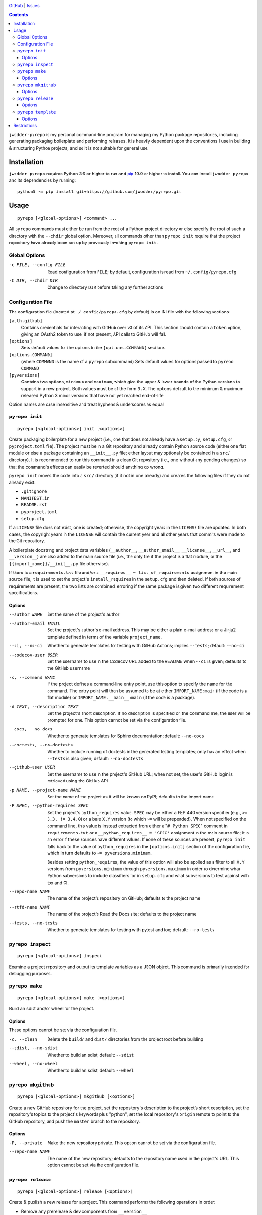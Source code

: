 .. image:: http://www.repostatus.org/badges/latest/wip.svg
    :target: http://www.repostatus.org/#wip
    :alt: Project Status: WIP — Initial development is in progress, but there
          has not yet been a stable, usable release suitable for the public.

.. image:: https://github.com/jwodder/pyrepo/workflows/Test/badge.svg?branch=master
    :target: https://github.com/jwodder/pyrepo/actions?workflow=Test
    :alt: CI Status

.. image:: https://codecov.io/gh/jwodder/pyrepo/branch/master/graph/badge.svg
    :target: https://codecov.io/gh/jwodder/pyrepo

.. image:: https://img.shields.io/github/license/jwodder/pyrepo.svg
    :target: https://opensource.org/licenses/MIT
    :alt: MIT License

`GitHub <https://github.com/jwodder/pyrepo>`_
| `Issues <https://github.com/jwodder/pyrepo/issues>`_

.. contents::
    :backlinks: top

``jwodder-pyrepo`` is my personal command-line program for managing my Python
package repositories, including generating packaging boilerplate and performing
releases.  It is heavily dependent upon the conventions I use in building &
structuring Python projects, and so it is not suitable for general use.


Installation
============
``jwodder-pyrepo`` requires Python 3.6 or higher to run and `pip
<https://pip.pypa.io>`_ 19.0 or higher to install.  You can install
``jwodder-pyrepo`` and its dependencies by running::

    python3 -m pip install git+https://github.com/jwodder/pyrepo.git


Usage
=====

::

    pyrepo [<global-options>] <command> ...

All ``pyrepo`` commands must either be run from the root of a Python project
directory or else specify the root of such a directory with the ``--chdir``
global option.  Moreover, all commands other than ``pyrepo init`` require that
the project repository have already been set up by previously invoking ``pyrepo
init``.


Global Options
--------------

-c FILE, --config FILE  Read configuration from ``FILE``; by default,
                        configuration is read from ``~/.config/pyrepo.cfg``

-C DIR, --chdir DIR     Change to directory ``DIR`` before taking any further
                        actions


Configuration File
------------------

The configuration file (located at ``~/.config/pyrepo.cfg`` by default) is an
INI file with the following sections:

``[auth.github]``
   Contains credentials for interacting with GitHub over v3 of its API.  This
   section should contain a ``token`` option, giving an OAuth2 token to use; if
   not present, API calls to GitHub will fail.

``[options]``
   Sets default values for the options in the ``[options.COMMAND]`` sections

``[options.COMMAND]``
   (where ``COMMAND`` is the name of a ``pyrepo`` subcommand) Sets default
   values for options passed to ``pyrepo COMMAND``

``[pyversions]``
   Contains two options, ``minimum`` and ``maximum``, which give the upper &
   lower bounds of the Python versions to support in a new project.  Both
   values must be of the form ``3.X``.  The options default to the minimum &
   maximum released Python 3 minor versions that have not yet reached
   end-of-life.

Option names are case insensitive and treat hyphens & underscores as equal.


``pyrepo init``
---------------

::

    pyrepo [<global-options>] init [<options>]

Create packaging boilerplate for a new project (i.e., one that does not already
have a ``setup.py``, ``setup.cfg``, or ``pyproject.toml`` file).  The project
must be in a Git repository and already contain Python source code (either one
flat module or else a package containing an ``__init__.py`` file; either layout
may optionally be contained in a ``src/`` directory).  It is recommended to run
this command in a clean Git repository (i.e., one without any pending changes)
so that the command's effects can easily be reverted should anything go wrong.

``pyrepo init`` moves the code into a ``src/`` directory (if it not in one
already) and creates the following files if they do not already exist:

- ``.gitignore``
- ``MANIFEST.in``
- ``README.rst``
- ``pyproject.toml``
- ``setup.cfg``

If a ``LICENSE`` file does not exist, one is created; otherwise, the copyright
years in the ``LICENSE`` file are updated.  In both cases, the copyright years
in the ``LICENSE`` will contain the current year and all other years that
commits were made to the Git repository.

A boilerplate docstring and project data variables (``__author__``,
``__author_email__``, ``__license__``, ``__url__``, and ``__version__``) are
also added to the main source file (i.e., the only file if the project
is a flat module, or the ``{{import_name}}/__init__.py`` file otherwise).

If there is a ``requirements.txt`` file and/or a ``__requires__ =
list_of_requirements`` assignment in the main source file, it is used to set
the project's ``install_requires`` in the ``setup.cfg`` and then deleted.  If
both sources of requirements are present, the two lists are combined, erroring
if the same package is given two different requirement specifications.


Options
^^^^^^^

--author NAME           Set the name of the project's author

--author-email EMAIL    Set the project's author's e-mail address.  This may be
                        either a plain e-mail address or a Jinja2 template
                        defined in terms of the variable ``project_name``.

--ci, --no-ci           Whether to generate templates for testing with GitHub
                        Actions; implies ``--tests``; default: ``--no-ci``

--codecov-user USER     Set the username to use in the Codecov URL added to the
                        README when ``--ci`` is given; defaults to the GitHub
                        username

-c, --command NAME      If the project defines a command-line entry point, use
                        this option to specify the name for the command.  The
                        entry point will then be assumed to be at either
                        ``IMPORT_NAME:main`` (if the code is a flat module) or
                        ``IMPORT_NAME.__main__:main`` (if the code is a
                        package).

-d TEXT, --description TEXT
                        Set the project's short description.  If no description
                        is specified on the command line, the user will be
                        prompted for one.  This option cannot be set via the
                        configuration file.

--docs, --no-docs       Whether to generate templates for Sphinx documentation;
                        default: ``--no-docs``

--doctests, --no-doctests
                        Whether to include running of doctests in the generated
                        testing templates; only has an effect when ``--tests``
                        is also given; default: ``--no-doctests``

--github-user USER      Set the username to use in the project's GitHub URL;
                        when not set, the user's GitHub login is retrieved
                        using the GitHub API

-p NAME, --project-name NAME
                        Set the name of the project as it will be known on
                        PyPI; defaults to the import name

-P SPEC, --python-requires SPEC
                        Set the project's ``python_requires`` value.  ``SPEC``
                        may be either a PEP 440 version specifier (e.g., ``>=
                        3.3, != 3.4.0``) or a bare ``X.Y`` version (to which
                        ``~=`` will be prepended).  When not specified on the
                        command line, this value is instead extracted from
                        either a "``# Python SPEC``" comment in
                        ``requirements.txt`` or a ``__python_requires__ =
                        'SPEC'`` assignment in the main source file; it is an
                        error if these sources have different values.  If none
                        of these sources are present, ``pyrepo init`` falls
                        back to the value of ``python_requires`` in the
                        ``[options.init]`` section of the configuration file,
                        which in turn defaults to ``~= pyversions.minimum``.

                        Besides setting ``python_requires``, the value of this
                        option will also be applied as a filter to all ``X.Y``
                        versions from ``pyversions.minimum`` through
                        ``pyversions.maximum`` in order to determine what
                        Python subversions to include classifiers for in
                        ``setup.cfg`` and what subversions to test against with
                        tox and CI.

--repo-name NAME        The name of the project's repository on GitHub;
                        defaults to the project name

--rtfd-name NAME        The name of the project's Read the Docs site; defaults
                        to the project name

--tests, --no-tests     Whether to generate templates for testing with pytest
                        and tox; default: ``--no-tests``


``pyrepo inspect``
------------------

::

    pyrepo [<global-options>] inspect

Examine a project repository and output its template variables as a JSON
object.  This command is primarily intended for debugging purposes.


``pyrepo make``
---------------

::

    pyrepo [<global-options>] make [<options>]

Build an sdist and/or wheel for the project.


Options
^^^^^^^

These options cannot be set via the configuration file.

-c, --clean             Delete the ``build/`` and ``dist/`` directories from
                        the project root before building

--sdist, --no-sdist     Whether to build an sdist; default: ``--sdist``

--wheel, --no-wheel     Whether to build an sdist; default: ``--wheel``


``pyrepo mkgithub``
-------------------

::

    pyrepo [<global-options>] mkgithub [<options>]

Create a new GitHub repository for the project, set the repository's
description to the project's short description, set the repository's topics to
the project's keywords plus "python", set the local repository's ``origin``
remote to point to the GitHub repository, and push the ``master`` branch to the
repository.


Options
^^^^^^^

-P, --private           Make the new repository private.  This option cannot be
                        set via the configuration file.

--repo-name NAME        The name of the new repository; defaults to the
                        repository name used in the project's URL.  This option
                        cannot be set via the configuration file.


``pyrepo release``
------------------

::

    pyrepo [<global-options>] release [<options>]

Create & publish a new release for a project.  This command performs the
following operations in order:

- Remove any prerelease & dev components from ``__version__``
- If a CHANGELOG exists, set the date for the newest version section
- If ``docs/changelog.rst`` exists, set the date for the newest version section
- Update the copyright year ranges in ``LICENSE`` and (if present)
  ``docs/conf.py`` to include all years in which commits were made to the
  repository
- If there is no CHANGELOG file, assume this is the first release and:

  - Update the repostatus badge in the README from "WIP" to "Active"
  - Set the "Development Status" classifier in ``setup.cfg`` to "4 - Beta"
  - Remove the "work-in-progress" topic from the repository on GitHub and add
    the topic "available-on-pypi"

- If the ``--tox`` option is given, run tox, failing if it fails
- Build the sdist & wheel and (if ``--sign-assets`` is given) create detached
  signatures with GPG
- Run ``twine check`` on the sdist & wheel
- Commit all changes made to the repository; the most recent CHANGELOG section
  is included in the commit message template

  - The release can be cancelled at this point by leaving the commit message
    unchanged.

- Tag the commit and sign the tag
- Push the commit & tag to GitHub
- Convert the tag to a release on GitHub, using the commit messsage for the
  name and body
- Upload the build assets to PyPI, Dropbox, and GitHub (as release assets)

  - Detached signatures (if any) are uploaded to PyPI and Dropbox but not
    GitHub

- Prepare for development on the next version by setting ``__version__`` to the
  next minor version number plus ".dev1" and adding a new section to the top of
  the CHANGELOG (creating a CHANGELOG if necessary) and to the top of
  ``docs/changelog.rst`` (creating it if a ``docs`` directory already exists)


Options
^^^^^^^

--tox, --no-tox         Whether to run ``tox`` on the project before building;
                        default: ``--no-tox``

--sign-assets, --no-sign-assets
                        Whether to created detached PGP signatures for the
                        release assets; default: ``--no-sign-assets``


``pyrepo template``
-------------------

::

    pyrepo [<global-options>] template [<options>] <templated-file> ...

Replace the given files with their re-evaluated templates.


Options
^^^^^^^

-o FILE, --outfile FILE
                        Write output to ``<file>`` instead of overwriting the
                        file given on the command line.  This option may only
                        be used when exactly one argument is given on the
                        command line.  This option cannot be set via the
                        configuration file.


Restrictions
============
``jwodder-pyrepo`` relies on various assumptions about project layout and
formatting; see the project wiki on GitHub for details.  Most notably, it does
not support the following types of projects:

- projects that do not use setuptools
- projects that do not use a ``src/`` layout
- projects that do not declare all of their project metadata in ``setup.cfg``
- projects that do not declare their version in ``setup.cfg`` (either literally
  or via an ``attr:`` directive)
- projects that are not pure Python
- projects containing more than one root-level module/package
- namespace packages
- (``pyrepo init``) projects that support Python 2
- (``pyrepo release``) projects that only support Python 2
